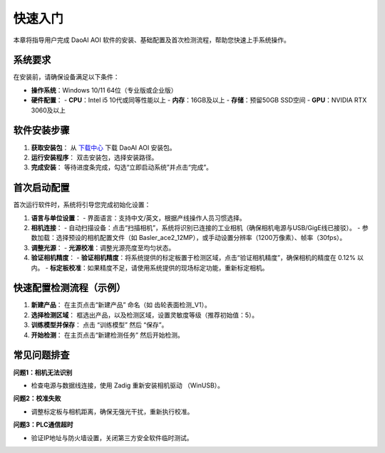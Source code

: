 快速入门
========

本章将指导用户完成 DaoAI AOI 软件的安装、基础配置及首次检测流程，帮助您快速上手系统操作。

系统要求
----------------

在安装前，请确保设备满足以下条件：

- **操作系统**：Windows 10/11 64位（专业版或企业版）
- **硬件配置**：
  - **CPU**：Intel i5 10代或同等性能以上
  - **内存**：16GB及以上
  - **存储**：预留50GB SSD空间
  - **GPU**：NVIDIA RTX 3060及以上

软件安装步骤
---------------------

1. **获取安装包**：
   从 `下载中心 <https://daoairoboticsinc-my.sharepoint.com/:f:/g/personal/nrd_daoai_com/EusMJb0vg99JqlNCU-sQPEEBG5oWf0cm7CPLuwWfiK1EJQ?e=Ab4UHl>`_ 下载 DaoAI AOI 安装包。

2. **运行安装程序**：
   双击安装包，选择安装路径。

3. **完成安装**：
   等待进度条完成，勾选“立即启动系统”并点击“完成”。

首次启动配置
---------------------

首次运行软件时，系统将引导您完成初始化设置：

1. **语言与单位设置**：
   - 界面语言：支持中文/英文，根据产线操作人员习惯选择。

2. **相机连接**：
   - 自动扫描设备：点击“扫描相机”，系统将识别已连接的工业相机（确保相机电源与USB/GigE线已接驳）。
   - 参数加载：选择预设的相机配置文件（如 Basler_ace2_12MP），或手动设置分辨率（1200万像素）、帧率（30fps）。

3. **调整光源**：
   - **光源校准**：调整光源亮度至均匀状态。

4. **验证相机精度**：
   - **验证相机精度**：将系统提供的标定板置于检测区域，点击“验证相机精度”，确保相机的精度在 0.12% 以内。
   - **标定板校准**：如果精度不足，请使用系统提供的现场标定功能，重新标定相机。


快速配置检测流程（示例）
---------------------------------

1. **新建产品**：
   在主页点击“新建产品” 命名（如 齿轮表面检测_V1）。

2. **选择检测区域**：
   框选出产品，以及检测区域，设置灵敏度等级（推荐初始值：5）。

3. **训练模型并保存**：
   点击 “训练模型” 然后 “保存”。

4. **开始检测**：
   在主页点击“新建检测任务” 然后开始检测。

常见问题排查
-------------------

**问题1：相机无法识别**

- 检查电源与数据线连接，使用 Zadig 重新安装相机驱动 （WinUSB）。

**问题2：校准失败**

- 调整标定板与相机距离，确保无强光干扰，重新执行校准。

**问题3：PLC通信超时**

- 验证IP地址与防火墙设置，关闭第三方安全软件临时测试。
